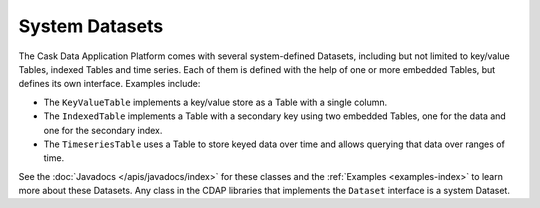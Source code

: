 .. :author: Cask Data, Inc.
   :description: placeholder
   :copyright: Copyright © 2014 Cask Data, Inc.

============================================
System Datasets
============================================

The Cask Data Application Platform comes with several system-defined Datasets, including but not limited to
key/value Tables, indexed Tables and time series. Each of them is defined with the help of one or more embedded
Tables, but defines its own interface. Examples include:

- The ``KeyValueTable`` implements a key/value store as a Table with a single column.

- The ``IndexedTable`` implements a Table with a secondary key using two embedded Tables,
  one for the data and one for the secondary index.

- The ``TimeseriesTable`` uses a Table to store keyed data over time
  and allows querying that data over ranges of time.

See the :doc:`Javadocs </apis/javadocs/index>` for these classes and the :ref:`Examples <examples-index>`
to learn more about these Datasets. Any class in the CDAP libraries that implements the ``Dataset`` interface is a
system Dataset.

